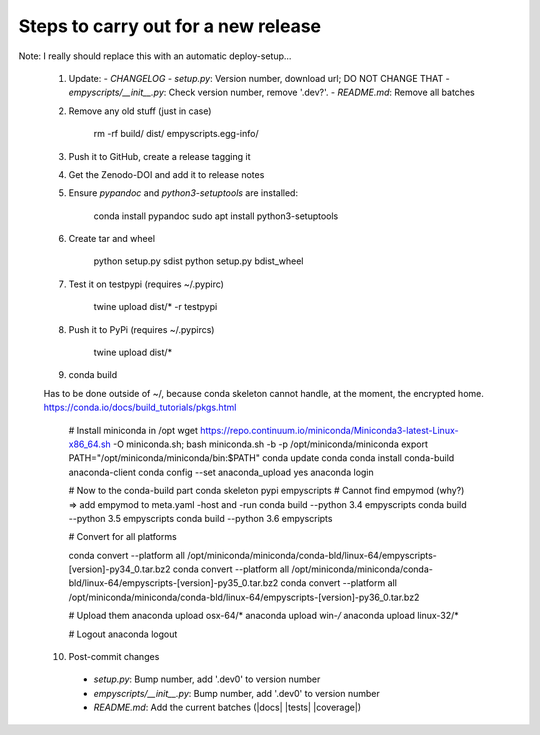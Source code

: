 Steps to carry out for a new release
====================================

Note: I really should replace this with an automatic deploy-setup...

   1. Update:
      - `CHANGELOG`
      - `setup.py`: Version number, download url; DO NOT CHANGE THAT
      - `empyscripts/__init__.py`: Check version number, remove '.dev?'.
      - `README.md`: Remove all batches

   2. Remove any old stuff (just in case)

        rm -rf build/ dist/ empyscripts.egg-info/

   3. Push it to GitHub, create a release tagging it

   4. Get the Zenodo-DOI and add it to release notes

   5. Ensure `pypandoc` and `python3-setuptools` are installed:

        conda install pypandoc
        sudo apt install python3-setuptools

   6. Create tar and wheel

        python setup.py sdist
        python setup.py bdist_wheel

   7. Test it on testpypi (requires ~/.pypirc)

        twine upload dist/* -r testpypi

   8. Push it to PyPi (requires ~/.pypircs)

        twine upload dist/*

   9. conda build

   Has to be done outside of ~/, because conda skeleton cannot handle, at the
   moment, the encrypted home.
   https://conda.io/docs/build_tutorials/pkgs.html


        # Install miniconda in /opt
        wget https://repo.continuum.io/miniconda/Miniconda3-latest-Linux-x86_64.sh -O miniconda.sh;
        bash miniconda.sh -b -p /opt/miniconda/miniconda
        export PATH="/opt/miniconda/miniconda/bin:$PATH"
        conda update conda
        conda install conda-build anaconda-client
        conda config --set anaconda_upload yes
        anaconda login

        # Now to the conda-build part
        conda skeleton pypi empyscripts
        # Cannot find empymod (why?) => add empymod to meta.yaml -host and -run
        conda build --python 3.4 empyscripts
        conda build --python 3.5 empyscripts
        conda build --python 3.6 empyscripts

        # Convert for all platforms

        conda convert --platform all /opt/miniconda/miniconda/conda-bld/linux-64/empyscripts-[version]-py34_0.tar.bz2
        conda convert --platform all /opt/miniconda/miniconda/conda-bld/linux-64/empyscripts-[version]-py35_0.tar.bz2
        conda convert --platform all /opt/miniconda/miniconda/conda-bld/linux-64/empyscripts-[version]-py36_0.tar.bz2

        # Upload them
        anaconda upload osx-64/*
        anaconda upload win-*/*
        anaconda upload linux-32/*

        # Logout
        anaconda logout

   10. Post-commit changes
      - `setup.py`: Bump number, add '.dev0' to version number
      - `empyscripts/__init__.py`: Bump number, add '.dev0' to version number
      - `README.md`: Add the current batches (|docs| |tests| |coverage|)
